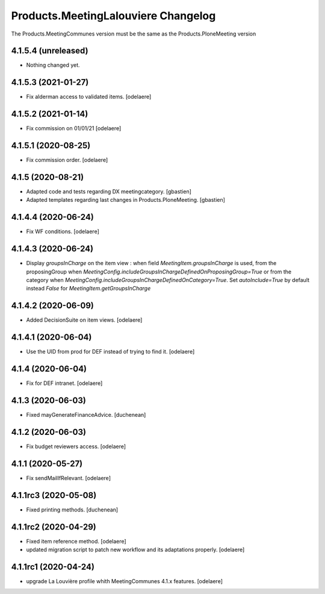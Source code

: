 Products.MeetingLalouviere Changelog
====================================

The Products.MeetingCommunes version must be the same as the Products.PloneMeeting version

4.1.5.4 (unreleased)
--------------------

- Nothing changed yet.


4.1.5.3 (2021-01-27)
--------------------

- Fix alderman access to validated items.
  [odelaere]


4.1.5.2 (2021-01-14)
--------------------

- Fix commission on 01/01/21
  [odelaere]


4.1.5.1 (2020-08-25)
--------------------

- Fix commission order.
  [odelaere]


4.1.5 (2020-08-21)
------------------

- Adapted code and tests regarding DX meetingcategory.
  [gbastien]
- Adapted templates regarding last changes in Products.PloneMeeting.
  [gbastien]


4.1.4.4 (2020-06-24)
--------------------

- Fix WF conditions.
  [odelaere]


4.1.4.3 (2020-06-24)
--------------------

- Display `groupsInCharge` on the item view : when field `MeetingItem.groupsInCharge` is used, from the proposingGroup when
  `MeetingConfig.includeGroupsInChargeDefinedOnProposingGroup=True` or from the category when
  `MeetingConfig.includeGroupsInChargeDefinedOnCategory=True`.
  Set `autoInclude=True` by default instead `False` for `MeetingItem.getGroupsInCharge`


4.1.4.2 (2020-06-09)
--------------------

- Added DecisionSuite on item views.
  [odelaere]


4.1.4.1 (2020-06-04)
--------------------

- Use the UID from prod for DEF instead of trying to find it.
  [odelaere]


4.1.4 (2020-06-04)
------------------

- Fix for DEF intranet.
  [odelaere]


4.1.3 (2020-06-03)
------------------

- Fixed mayGenerateFinanceAdvice.
  [duchenean]


4.1.2 (2020-06-03)
------------------

- Fix budget reviewers access.
  [odelaere]


4.1.1 (2020-05-27)
------------------

- Fix sendMailIfRelevant.
  [odelaere]


4.1.1rc3 (2020-05-08)
---------------------

- Fixed printing methods.
  [duchenean]


4.1.1rc2 (2020-04-29)
---------------------

- Fixed item reference method.
  [odelaere]
- updated migration script to patch new workflow and its adaptations properly.
  [odelaere]


4.1.1rc1 (2020-04-24)
---------------------
- upgrade La Louvière profile whith MeetingCommunes 4.1.x features.
  [odelaere]

